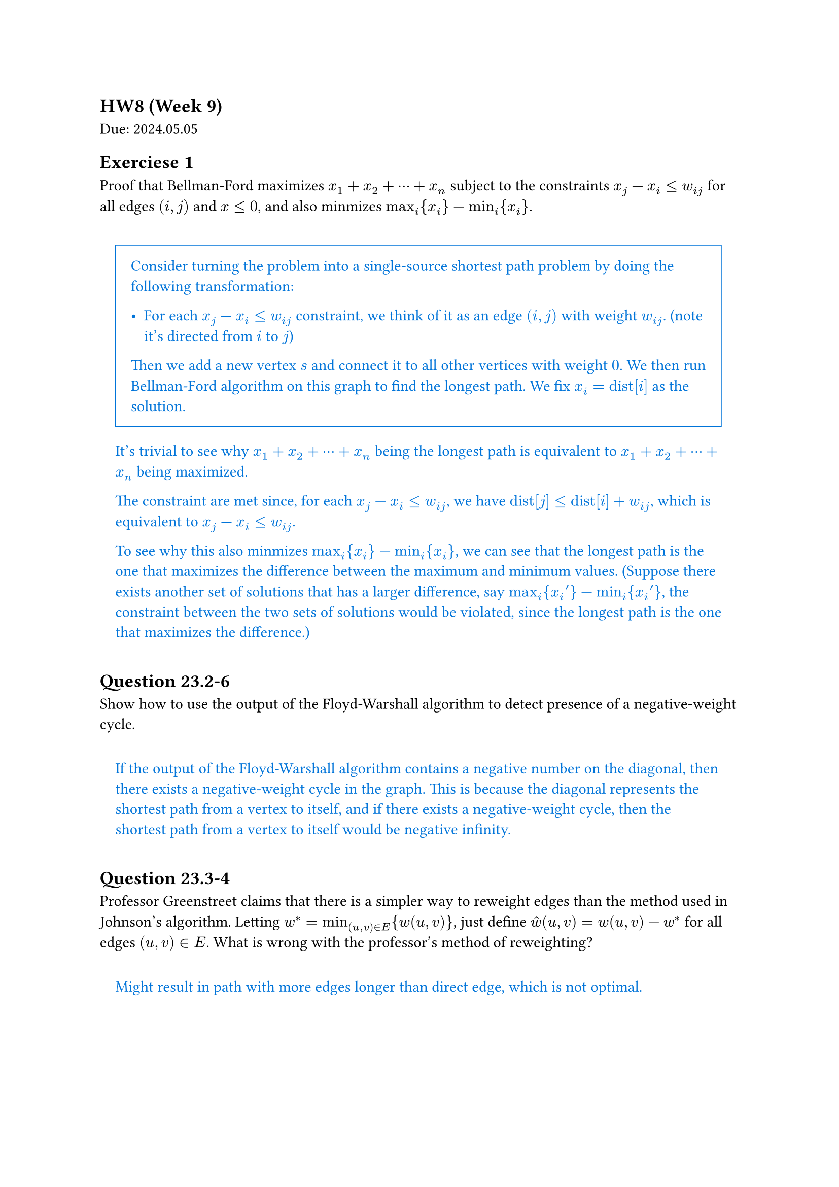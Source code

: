 == HW8 (Week 9)
Due: 2024.05.05

#let ans(it) = {
  box(inset: 1em, width: 100%)[
    #text(fill: blue)[
      #it
    ]
  ]
}

== Exerciese 1
Proof that Bellman-Ford maximizes $x_1+x_2+dots.c+x_n$ subject to the constraints $x_j - x_i <= w_(i j)$ for all edges $(i,j)$ and $x <= 0$, and also minmizes $max_i {x_i}-min_i {x_i}$.

#ans[
  #rect(stroke: blue + 0.05em, inset: 1em)[
    Consider turning the problem into a single-source shortest path problem by doing the following transformation:

    - For each $x_j - x_i <= w_(i j)$ constraint, we think of it as an edge $(i,j)$ with weight $w_(i j)$. (note it's directed from $i$ to $j$)

    Then we add a new vertex $s$ and connect it to all other vertices with weight $0$. We then run Bellman-Ford algorithm on this graph to find the longest path. We fix $x_i = "dist"[i]$ as the solution.
  ]

  It's trivial to see why $x_1+x_2+dots.c+x_n$ being the longest path is equivalent to $x_1+x_2+dots.c+x_n$ being maximized.

  The constraint are met since, for each $x_j - x_i <= w_(i j)$, we have $"dist"[j] <= "dist"[i] + w_(i j)$, which is equivalent to $x_j - x_i <= w_(i j)$.

  To see why this also minmizes $max_i {x_i}-min_i {x_i}$, we can see that the longest path is the one that maximizes the difference between the maximum and minimum values. (Suppose there exists another set of solutions that has a larger difference, say $max_i {x_i '} - min_i {x_i '}$, the constraint between the two sets of solutions would be violated, since the longest path is the one that maximizes the difference.)
]

== Question 23.2-6

Show how to use the output of the Floyd-Warshall algorithm to detect presence of a negative-weight cycle.

#ans[
  If the output of the Floyd-Warshall algorithm contains a negative number on the diagonal, then there exists a negative-weight cycle in the graph. This is because the diagonal represents the shortest path from a vertex to itself, and if there exists a negative-weight cycle, then the shortest path from a vertex to itself would be negative infinity.
]

== Question 23.3-4

Professor Greenstreet claims that there is a simpler way to reweight edges than the method used in Johnson's algorithm. Letting $w^*=min_((u,v)in E){w(u,v)}$, just define $hat(w) (u,v)=w(u,v)-w^*$ for all edges $(u,v)in E$. What is wrong with the professor's method of reweighting?

#ans[
  Might result in path with more edges longer than direct edge, which is not optimal.
]

== Question 24.3-3

Let $G=(V,E)$ be a bipartite graph with vertex partition $V=L union R$, and let $G$ be its corresponding flow network. Give a good upper bound on the length of any augmenting path found in $G$ during the execution of FORD-FULKERSON.

#ans[
  $2min{abs(L),abs(R)}+1$
]